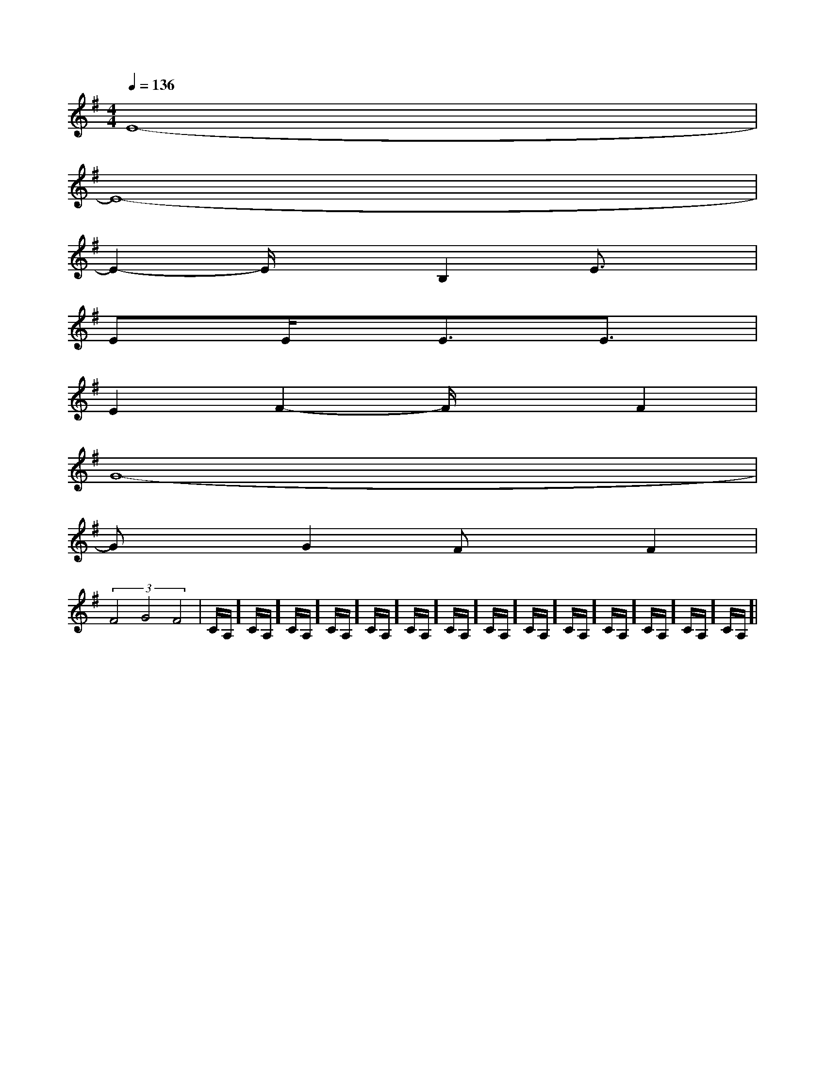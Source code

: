 X:1
T:
M:4/4
L:1/8
Q:1/4=136
K:G
%1sharps
%%MIDI program 0
V:1
%%MIDI program 0
E8-|
E8-|
E2-E/2x3/2B,2E3/2x/2|
ExE/2x3/2E3/2x/2E3/2x/2|
E2F2-F/2x3/2F2|
G8-|
GxG2FxF2|
(3F4G4F4|C/2A,/2]C/2A,/2]C/2A,/2]C/2A,/2]C/2A,/2]C/2A,/2]C/2A,/2]C/2A,/2]C/2A,/2]C/2A,/2]C/2A,/2]C/2A,/2]C/2A,/2]C/2A,/2]|
|
|
|
|
|
|
|
|
|
|
|
|
|
|
[ED][ED][ED][ED][ED][ED][ED][ED][ED][ED][ED][ED][ED][ED][ED]-D-A,-D-A,-D-A,-D-A,-D-A,-D-A,-D-A,-D-A,-D-A,-D-A,-D-A,-D-A,-D-A,-D-A,[b/2-d/2][b/2-d/2][b/2-d/2][b/2-d/2][b/2-d/2][b/2-d/2][b/2-d/2][b/2-d/2][b/2-d/2][b/2-d/2][b/2-d/2][b/2-d/2][b/2-d/2][b/2-d/2][b/2-d/2]F,/2A,/2F,/2A,/2F,/2A,/2F,/2A,/2F,/2A,/2F,/2A,/2F,/2A,/2F,/2A,/2F,/2A,/2F,/2A,/2F,/2A,/2F,/2A,/2F,/2A,/2F,/2A,/2F,/2A,/2[ECG,-][ECG,-][ECG,-][ECG,-][ECG,-][ECG,-][ECG,-][ECG,-][ECG,-][ECG,-][ECG,-][ECG,-][ECG,-][ECG,-][ECG,-][d/2B/2A/2][d/2B/2A/2][d/2B/2A/2][d/2B/2A/2][d/2B/2A/2][d/2B/2A/2][d/2B/2A/2][d/2B/2A/2][d/2B/2A/2][d/2B/2A/2][d/2B/2A/2][d/2B/2A/2][d/2B/2A/2][d/2B/2A/2][d/2B/2A/2][C-G,-E,C,-][C-G,-E,C,-][C-G,-E,C,-][C-G,-E,C,-][C-G,-E,C,-][C-G,-E,C,-][C-G,-E,C,-][C-G,-E,C,-][C-G,-E,C,-][C-G,-E,C,-][C-G,-E,C,-][C-G,-E,C,-][C-G,-E,C,-][C-G,-E,C,-]3/2-A,,3/2-D,,3/2-]3/2-A,,3/2-D,,3/2-]3/2-A,,3/2-D,,3/2-]3/2-A,,3/2-D,,3/2-]3/2-A,,3/2-D,,3/2-]3/2-A,,3/2-D,,3/2-]3/2-A,,3/2-D,,3/2-]3/2-A,,3/2-D,,3/2-]3/2-A,,3/2-D,,3/2-]3/2-A,,3/2-D,,3/2-]3/2-A,,3/2-D,,3/2-]3/2-A,,3/2-D,,3/2-]3/2-A,,3/2-D,,3/2-]3/2-A,,3/2-D,,3/2-]3/2-A,,3/2-D,,3/2-]2-=A,,2-]2-=A,,2-]2-=A,,2-]2-=A,,2-]2-=A,,2-]2-=A,,2-]2-=A,,2-]2-=A,,2-]2-=A,,2-]2-=A,,2-]2-=A,,2-]2-=A,,2-]2-=A,,2-]2-=A,,2-]2-=A,,2-][AED[AED[AED[AED[AED[AED[AED[AED[AED[AED[AED[AED[AED[AED[AEDEG,EG,EG,EG,EG,EG,EG,EG,EG,EG,EG,EG,EG,EG,EG,[G2-E2-C2-G,2-C,2-][G2-E2-C2-G,2-C,2-][G2-E2-C2-G,2-C,2-][G2-E2-C2-G,2-C,2-][G2-E2-C2-G,2-C,2-][G2-E2-C2-G,2-C,2-][G2-E2-C2-G,2-C,2-][G2-E2-C2-G,2-C,2-][G2-E2-C2-G,2-C,2-][G2-E2-C2-G,2-C,2-][G2-E2-C2-G,2-C,2-][G2-E2-C2-G,2-C,2-][G2-E2-C2-G,2-C,2-][G2-E2-C2-G,2-C,2-][G2-E2-C2-G,2-C,2-][F,/2G,,/2-][F,/2G,,/2-][F,/2G,,/2-][F,/2G,,/2-][F,/2G,,/2-][F,/2G,,/2-][F,/2G,,/2-][F,/2G,,/2-][F,/2G,,/2-][F,/2G,,/2-][F,/2G,,/2-][F,/2G,,/2-][F,/2G,,/2-][F,/2G,,/2-][F,/2G,,/2-][d2A2F2D2][d2A2F2D2][d2A2F2D2][d2A2F2D2][d2A2F2D2][d2A2F2D2][d2A2F2D2][d2A2F2D2][d2A2F2D2][d2A2F2D2][d2A2F2D2][d2A2F2D2][d2A2F2D2][d2A2F2D2][f/2d/2B/2[f/2d/2B/2[f/2d/2B/2[f/2d/2B/2[f/2d/2B/2[f/2d/2B/2[f/2d/2B/2[f/2d/2B/2[f/2d/2B/2[f/2d/2B/2[f/2d/2B/2[f/2d/2B/2[f/2d/2B/2